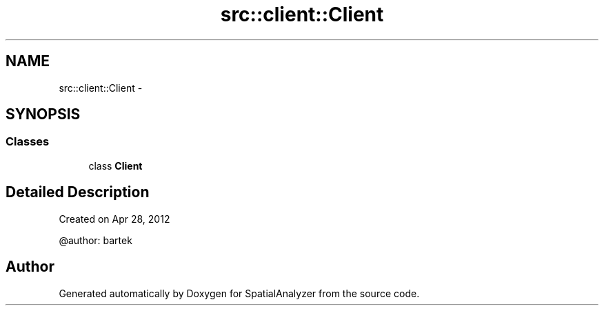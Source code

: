 .TH "src::client::Client" 3 "18 Jun 2012" "Version 1.0.0" "SpatialAnalyzer" \" -*- nroff -*-
.ad l
.nh
.SH NAME
src::client::Client \- 
.SH SYNOPSIS
.br
.PP
.SS "Classes"

.in +1c
.ti -1c
.RI "class \fBClient\fP"
.br
.in -1c
.SH "Detailed Description"
.PP 
.PP
.nf

Created on Apr 28, 2012

@author: bartek
.fi
.PP
 
.SH "Author"
.PP 
Generated automatically by Doxygen for SpatialAnalyzer from the source code.
